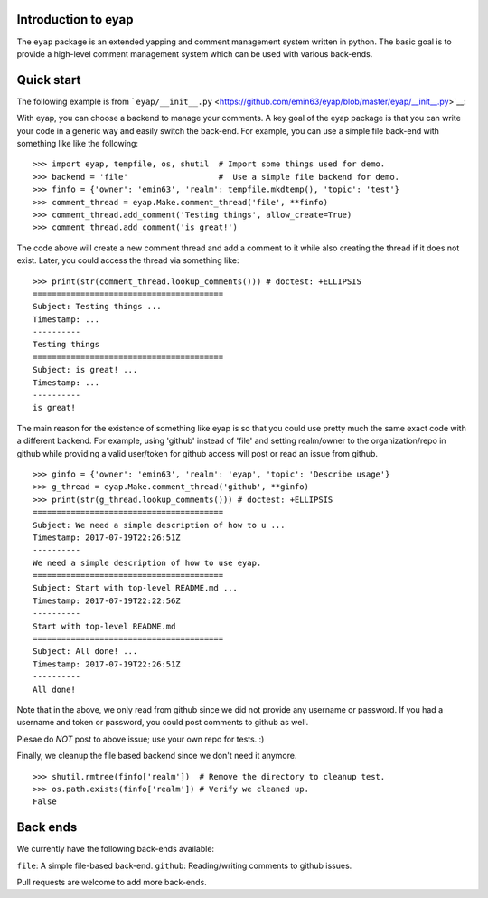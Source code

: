 Introduction to eyap
====================

The ``eyap`` package is an extended yapping and comment management
system written in python. The basic goal is to provide a high-level
comment management system which can be used with various back-ends.

Quick start
===========

The following example is from
```eyap/__init__.py`` <https://github.com/emin63/eyap/blob/master/eyap/__init__.py>`__:

With eyap, you can choose a backend to manage your comments. A key goal
of the eyap package is that you can write your code in a generic way and
easily switch the back-end. For example, you can use a simple file
back-end with something like like the following:

::


    >>> import eyap, tempfile, os, shutil  # Import some things used for demo.
    >>> backend = 'file'                   #  Use a simple file backend for demo.
    >>> finfo = {'owner': 'emin63', 'realm': tempfile.mkdtemp(), 'topic': 'test'}
    >>> comment_thread = eyap.Make.comment_thread('file', **finfo)
    >>> comment_thread.add_comment('Testing things', allow_create=True)
    >>> comment_thread.add_comment('is great!')

The code above will create a new comment thread and add a comment to it
while also creating the thread if it does not exist. Later, you could
access the thread via something like:

::

    >>> print(str(comment_thread.lookup_comments())) # doctest: +ELLIPSIS
    ========================================
    Subject: Testing things ...
    Timestamp: ...
    ----------
    Testing things
    ========================================
    Subject: is great! ...
    Timestamp: ...
    ----------
    is great!

The main reason for the existence of something like eyap is so that you
could use pretty much the same exact code with a different backend. For
example, using 'github' instead of 'file' and setting realm/owner to the
organization/repo in github while providing a valid user/token for
github access will post or read an issue from github.

::


    >>> ginfo = {'owner': 'emin63', 'realm': 'eyap', 'topic': 'Describe usage'}
    >>> g_thread = eyap.Make.comment_thread('github', **ginfo)
    >>> print(str(g_thread.lookup_comments())) # doctest: +ELLIPSIS
    ========================================
    Subject: We need a simple description of how to u ...
    Timestamp: 2017-07-19T22:26:51Z
    ----------
    We need a simple description of how to use eyap.
    ========================================
    Subject: Start with top-level README.md ...
    Timestamp: 2017-07-19T22:22:56Z
    ----------
    Start with top-level README.md
    ========================================
    Subject: All done! ...
    Timestamp: 2017-07-19T22:26:51Z
    ----------
    All done!

Note that in the above, we only read from github since we did not
provide any username or password. If you had a username and token or
password, you could post comments to github as well.

Plesae do *NOT* post to above issue; use your own repo for tests. :)

Finally, we cleanup the file based backend since we don't need it
anymore.

::


    >>> shutil.rmtree(finfo['realm'])  # Remove the directory to cleanup test.
    >>> os.path.exists(finfo['realm']) # Verify we cleaned up.
    False

Back ends
=========

We currently have the following back-ends available:

``file``: A simple file-based back-end. ``github``: Reading/writing
comments to github issues.

Pull requests are welcome to add more back-ends.

